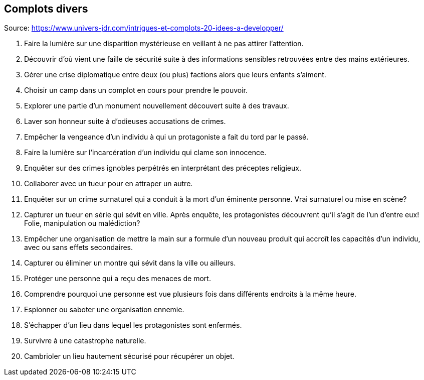 == Complots divers

Source: https://www.univers-jdr.com/intrigues-et-complots-20-idees-a-developper/

1. Faire la lumière sur une disparition mystérieuse en veillant à ne pas attirer l'attention.
2. Découvrir d'où vient une faille de sécurité suite à des informations sensibles retrouvées entre des mains extérieures.
3. Gérer une crise diplomatique entre deux (ou plus) factions alors que leurs enfants s'aiment.
4. Choisir un camp dans un complot en cours pour prendre le pouvoir.
5. Explorer une partie d'un monument nouvellement découvert suite à des travaux.
6. Laver son honneur suite à d'odieuses accusations de crimes.
7. Empêcher la vengeance d'un individu à qui un protagoniste a fait du tord par le passé.
8. Faire la lumière sur l'incarcération d'un individu qui clame son innocence.
9. Enquêter sur des crimes ignobles perpétrés en interprétant des préceptes religieux.
10. Collaborer avec un tueur pour en attraper un autre.
11. Enquêter sur un crime surnaturel qui a conduit à la mort d'un éminente personne. Vrai surnaturel ou mise en scène?
12. Capturer un tueur en série qui sévit en ville. Après enquête, les protagonistes découvrent qu'il s'agit de l'un d'entre eux! Folie, manipulation ou malédiction?
13. Empêcher une organisation de mettre la main sur a formule d'un nouveau produit qui accroît les capacités d'un individu, avec ou sans effets secondaires.
14. Capturer ou éliminer un montre qui sévit dans la ville ou ailleurs.
15. Protéger une personne qui a reçu des menaces de mort.
16. Comprendre pourquoi une personne est vue plusieurs fois dans différents endroits à la même heure.
17. Espionner ou saboter une organisation ennemie.
18. S'échapper d'un lieu dans lequel les protagonistes sont enfermés.
19. Survivre à une catastrophe naturelle.
20. Cambrioler un lieu hautement sécurisé pour récupérer un objet.
